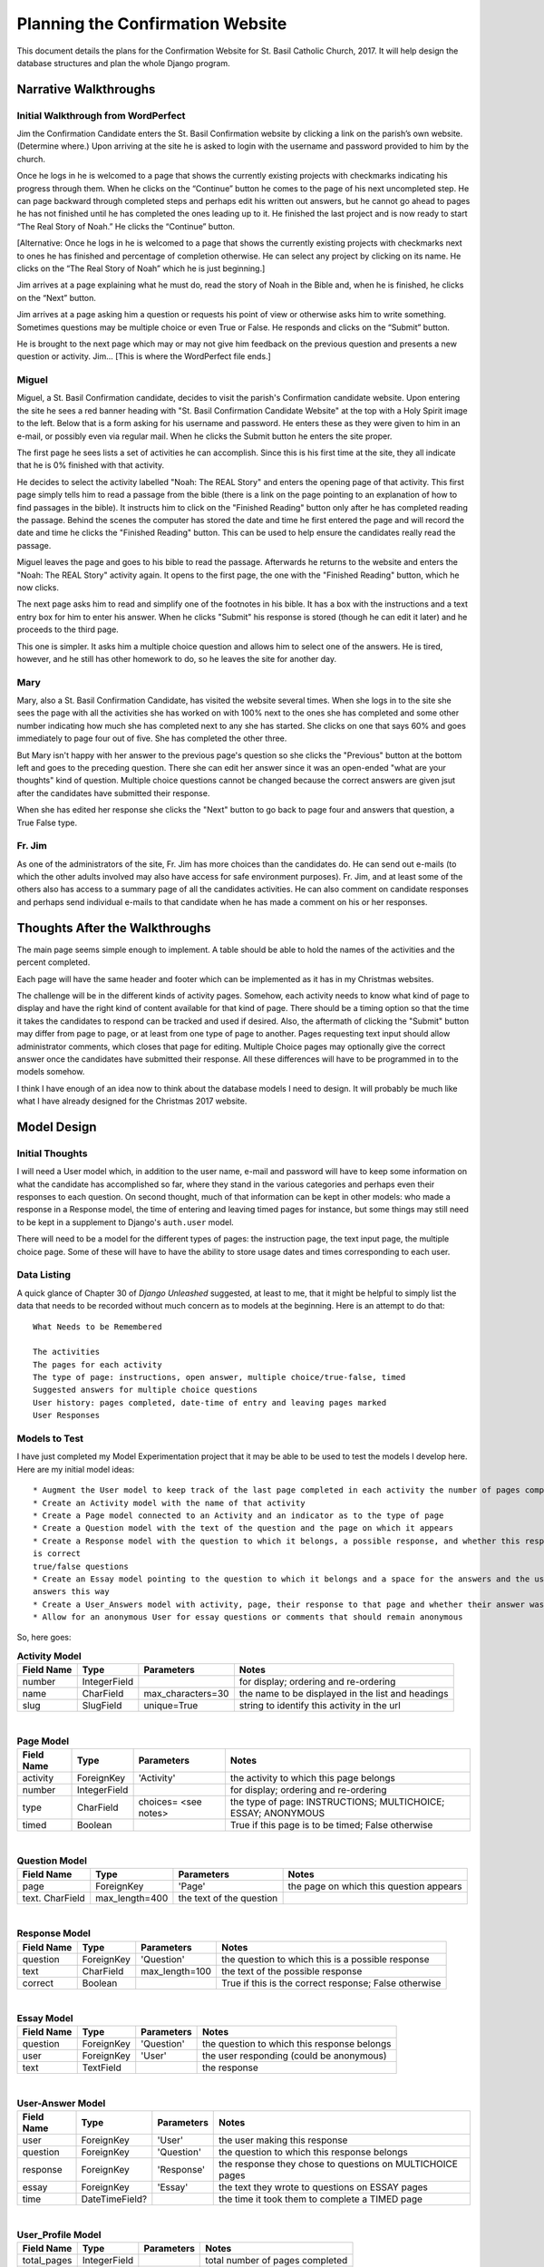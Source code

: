 Planning the Confirmation Website
=================================

This document details the plans for the Confirmation Website for St. Basil Catholic Church, 2017. It will help design
the database structures and plan the whole Django program.

Narrative Walkthroughs
----------------------

Initial Walkthrough from WordPerfect
++++++++++++++++++++++++++++++++++++

Jim the Confirmation Candidate enters the St. Basil Confirmation website by clicking a link on the parish’s own website.
(Determine where.) Upon arriving at the site he is asked to login with the username and password provided to him by the
church.

Once he logs in he is welcomed to a page that shows the currently existing projects with checkmarks indicating his
progress through them. When he clicks on the “Continue” button he comes to the page of his next uncompleted step. He can
page backward through completed steps and perhaps edit his written out answers, but he cannot go ahead to pages he has
not finished until he has completed the ones leading up to it. He finished the last project and is now ready to start
“The Real Story of Noah.”  He clicks the “Continue” button.

[Alternative: Once he logs in he is welcomed to a page that shows the currently existing projects with checkmarks next
to ones he has finished and percentage of completion otherwise. He can select any project by clicking on its name.  He
clicks on the “The Real Story of Noah” which he is just beginning.]

Jim arrives at a page explaining what he must do, read the story of Noah in the Bible and, when he is finished, he
clicks on the “Next” button.

Jim arrives at a page asking him a question or requests his point of view or otherwise asks him to write something.
Sometimes questions may be multiple choice or even True or False. He responds and clicks on the “Submit” button.

He is brought to the next page which may or may not give him feedback on the previous question and presents a new
question or activity. Jim... [This is where the WordPerfect file ends.]

Miguel
++++++

Miguel, a St. Basil Confirmation candidate, decides to visit the parish's Confirmation candidate website. Upon entering
the site he sees a red banner heading with "St. Basil Confirmation Candidate Website" at the top with a Holy Spirit
image to the left. Below that is a form asking for his username and password. He enters these as they were given to him
in an e-mail, or possibly even via regular mail. When he clicks the Submit button he enters the site proper.

The first page he sees lists a set of activities he can accomplish. Since this is his first time at the site, they all
indicate that he is 0% finished with that activity.

He decides to select the activity labelled "Noah: The REAL Story" and enters the opening page of that activity. This
first page simply tells him to read a passage from the bible (there is a link on the page pointing to an explanation of
how to find passages in the bible). It instructs him to click on the "Finished Reading" button only after he has
completed reading the passage. Behind the scenes the computer has stored the date and time he first entered the page and
will record the date and time he clicks the "Finished Reading" button. This can be used to help ensure the candidates
really read the passage.

Miguel leaves the page and goes to his bible to read the passage. Afterwards he returns to the website and enters the
"Noah: The REAL Story" activity again. It opens to the first page, the one with the "Finished Reading" button, which he
now clicks.

The next page asks him to read and simplify one of the footnotes in his bible. It has a box with the instructions and
a text entry box for him to enter his answer. When he clicks "Submit" his response is stored (though he can edit it
later) and he proceeds to the third page.

This one is simpler. It asks him a multiple choice question and allows him to select one of the answers. He is tired,
however, and he still has other homework to do, so he leaves the site for another day.

Mary
++++

Mary, also a St. Basil Confirmation Candidate, has visited the website several times. When she logs in to the site she
sees the page with all the activities she has worked on with 100% next to the ones she has completed and some other
number indicating how much she has completed next to any she has started. She clicks on one that says 60% and goes
immediately to page four out of five. She has completed the other three.

But Mary isn't happy with her answer to the previous page's question so she clicks the "Previous" button at the bottom
left and goes to the preceding question. There she can edit her answer since it was an open-ended "what are your
thoughts" kind of question. Multiple choice questions cannot be changed because the correct answers are given jsut after
the candidates have submitted their response.

When she has edited her response she clicks the "Next" button to go back to page four and answers that question, a True
False type.

Fr. Jim
+++++++

As one of the administrators of the site, Fr. Jim has more choices than the candidates do. He can send out e-mails (to
which the other adults involved may also have access for safe environment purposes). Fr. Jim, and at least some of the
others also has access to a summary page of all the candidates activities. He can also comment on candidate responses
and perhaps send individual e-mails to that candidate when he has made a comment on his or her responses.

Thoughts After the Walkthroughs
-------------------------------

The main page seems simple enough to implement. A table should be able to hold the names of the activities and the
percent completed.

Each page will have the same header and footer which can be implemented as it has in my Christmas websites.

The challenge will be in the different kinds of activity pages. Somehow, each activity needs to know what kind of page
to display and have the right kind of content available for that kind of page. There should be a timing option so that
the time it takes the candidates to respond can be tracked and used if desired. Also, the aftermath of clicking the
"Submit" button may differ from page to page, or at least from one type of page to another. Pages requesting text
input should allow administrator comments, which closes that page for editing. Multiple Choice pages may optionally
give the correct answer once the candidates have submitted their response. All these differences will have to be
programmed in to the models somehow.

I think I have enough of an idea now to think about the database models I need to design. It will probably be much like
what I have already designed for the Christmas 2017 website.

Model Design
------------

Initial Thoughts
++++++++++++++++

I will need a User model which, in addition to the user name, e-mail and password will have to keep some information
on what the candidate has accomplished so far, where they stand in the various categories and perhaps even their
responses to each question. On second thought, much of that information can be kept in other models: who made a response
in a Response model, the time of entering and leaving timed pages for instance, but some things may still need to be
kept in a supplement to Django's ``auth.user`` model.

There will need to be a model for the different types of pages: the instruction page, the text input page, the multiple
choice page. Some of these will have to have the ability to store usage dates and times corresponding to each user.

Data Listing
++++++++++++

A quick glance of Chapter 30 of *Django Unleashed* suggested, at least to me, that it might be helpful to simply list
the data that needs to be recorded without much concern as to models at the beginning. Here is an attempt to do that::

    What Needs to be Remembered

    The activities
    The pages for each activity
    The type of page: instructions, open answer, multiple choice/true-false, timed
    Suggested answers for multiple choice questions
    User history: pages completed, date-time of entry and leaving pages marked
    User Responses

Models to Test
++++++++++++++

I have just completed my Model Experimentation project that it may be able to be used to test the models I develop here.
Here are my initial model ideas::

    * Augment the User model to keep track of the last page completed in each activity the number of pages completed
    * Create an Activity model with the name of that activity
    * Create a Page model connected to an Activity and an indicator as to the type of page
    * Create a Question model with the text of the question and the page on which it appears
    * Create a Response model with the question to which it belongs, a possible response, and whether this response
    is correct
    true/false questions
    * Create an Essay model pointing to the question to which it belongs and a space for the answers and the user who
    answers this way
    * Create a User_Answers model with activity, page, their response to that page and whether their answer was correct
    * Allow for an anonymous User for essay questions or comments that should remain anonymous

So, here goes:

.. csv-table:: **Activity Model**
    :header: "Field Name", "Type", "Parameters", "Notes"
    :widths: auto

    number, IntegerField, , for display; ordering and re-ordering
    name, CharField, max_characters=30, the name to be displayed in the list and headings
    slug, SlugField, unique=True, string to identify this activity in the url

|

.. csv-table:: **Page Model**
    :header: "Field Name", "Type", "Parameters", "Notes"
    :widths: auto

    activity, "ForeignKey", 'Activity', the activity to which this page belongs
    number, IntegerField, , for display; ordering and re-ordering
    type, CharField, choices= <see notes> , the type of page: INSTRUCTIONS; MULTICHOICE; ESSAY; ANONYMOUS
    timed, Boolean, , True if this page is to be timed; False otherwise

|

.. csv-table:: **Question Model**
    :header: "Field Name", "Type", "Parameters", "Notes"
    :widths: auto

    page, ForeignKey, 'Page', the page on which this question appears
    text. CharField, max_length=400, the text of the question

|

.. csv-table:: **Response Model**
    :header: "Field Name", "Type", "Parameters", "Notes"
    :widths: auto

    question, ForeignKey, 'Question', the question to which this is a possible response
    text, CharField, max_length=100, the text of the possible response
    correct, Boolean, , True if this is the correct response; False otherwise

|

.. csv-table:: **Essay Model**
    :header: "Field Name", "Type", "Parameters", "Notes"
    :widths: auto

    question, ForeignKey, 'Question', the question to which this response belongs
    user, ForeignKey, 'User', the user responding (could be anonymous)
    text, TextField, , the response

|

.. csv-table:: **User-Answer Model**
    :header: "Field Name", "Type", "Parameters", "Notes"
    :widths: auto

    user, ForeignKey, 'User', the user making this response
    question, ForeignKey, 'Question', the question to which this response belongs
    response, ForeignKey, 'Response', the response they chose to questions on MULTICHOICE pages
    essay, ForeignKey, 'Essay', the text they wrote to questions on ESSAY pages
    time, DateTimeField?, , the time it took them to complete a TIMED page

|

.. csv-table:: **User_Profile Model**
    :header: "Field Name", "Type", "Parameters", "Notes"
    :widths: auto

    total_pages, IntegerField, , total number of pages completed
    last_page, ForeignKey, 'Page', last page completed

|

What I Learned from the Models Above
++++++++++++++++++++++++++++++++++++

**Activity Model**: I may have to develop some means of breaking larger activities into sub-activities but I will definitely
have to figure out how to make some choices unavailable if the candidate has not completed its prerequisites -- so that,
for instance, Abraham Episode 3 cannot be done before Episodes 1 or 2.  That presumes, however, that the unavailable
ones will be listed together with the available ones. That is not necessarily the case. I could put the different
episodes into a page sequence and ensure, somehow, that the pages have to be completed in order.

**Activity Model**: I need to add a slug field to the Activity Model so that it can be used to identify the different
activities in the url. It should be based on the name of the activity and added/computed when the activity is created.





URLs
----

Here is my first attempt to plan the URL scheme of the website:

.. csv-table:: **URL Patterns - First Attempt**
   :header: "URL", "Page(s) Addressed", "Notes"
   :widths: auto

    /, login.html, Entering the site brings them to the login page
    /login, login.html, This is the URL to which / redirects
    /welcome, welcome.html, The page with the list of activities
    /<activity-slug>/create, activity_create.html, page where administrators can create new activities
    /<activity-slug>/<n>, <page-type>.html, <page-type> selected by activity and page number <n>
    /<activity-slug/<n>/create, <create-page-type>.html, pages for administrators to create new pages




